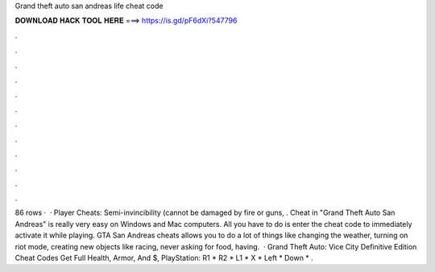 Grand theft auto san andreas life cheat code

𝐃𝐎𝐖𝐍𝐋𝐎𝐀𝐃 𝐇𝐀𝐂𝐊 𝐓𝐎𝐎𝐋 𝐇𝐄𝐑𝐄 ===> https://is.gd/pF6dXi?547796

.

.

.

.

.

.

.

.

.

.

.

.

86 rows ·  · Player Cheats: Semi-invincibility (cannot be damaged by fire or guns, . Cheat in "Grand Theft Auto San Andreas" is really very easy on Windows and Mac computers. All you have to do is enter the cheat code to immediately activate it while playing. GTA San Andreas cheats allows you to do a lot of things like changing the weather, turning on riot mode, creating new objects like racing, never asking for food, having.  · Grand Theft Auto: Vice City Definitive Edition Cheat Codes Get Full Health, Armor, And $, PlayStation: R1 * R2 * L1 * X * Left * Down * .
